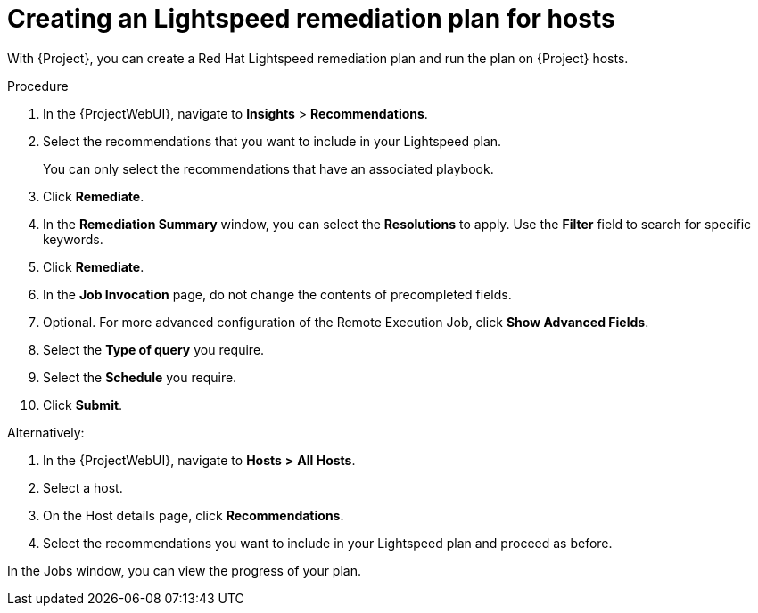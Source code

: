 [id="Creating_an_Lightspeed_Remediation_Plan_for_Hosts_{context}"]
= Creating an Lightspeed remediation plan for hosts

With {Project}, you can create a Red{nbsp}Hat Lightspeed remediation plan and run the plan on {Project} hosts.

.Procedure
. In the {ProjectWebUI}, navigate to *Insights* > *Recommendations*.
. Select the recommendations that you want to include in your Lightspeed plan.
+
You can only select the recommendations that have an associated playbook.
. Click *Remediate*.
. In the *Remediation Summary* window, you can select the *Resolutions* to apply.
Use the *Filter* field to search for specific keywords.
. Click *Remediate*.
. In the *Job Invocation* page, do not change the contents of precompleted fields.
. Optional. For more advanced configuration of the Remote Execution Job, click *Show Advanced Fields*.
. Select the *Type of query* you require.
. Select the *Schedule* you require.
. Click *Submit*.

Alternatively:

. In the {ProjectWebUI}, navigate to *Hosts* *>* *All Hosts*.
. Select a host.
. On the Host details page, click *Recommendations*.
. Select the recommendations you want to include in your Lightspeed plan and proceed as before.

In the Jobs window, you can view the progress of your plan.
